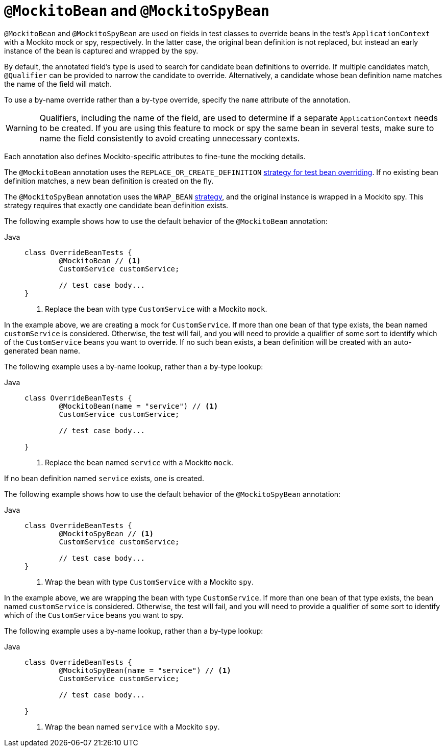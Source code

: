[[spring-testing-annotation-beanoverriding-mockitobean]]
= `@MockitoBean` and `@MockitoSpyBean`

`@MockitoBean` and `@MockitoSpyBean` are used on fields in test classes to override beans
in the test's `ApplicationContext` with a Mockito mock or spy, respectively. In the
latter case, the original bean definition is not replaced, but instead an early instance
of the bean is captured and wrapped by the spy.

By default, the annotated field's type is used to search for candidate bean definitions
to override. If multiple candidates match, `@Qualifier` can be provided to narrow the
candidate to override. Alternatively, a candidate whose bean definition name matches the
name of the field will match.

To use a by-name override rather than a by-type override, specify the `name` attribute
of the annotation.

[WARNING]
====
Qualifiers, including the name of the field, are used to determine if a separate
`ApplicationContext` needs to be created. If you are using this feature to mock or spy
the same bean in several tests, make sure to name the field consistently to avoid
creating unnecessary contexts.
====

Each annotation also defines Mockito-specific attributes to fine-tune the mocking details.

The `@MockitoBean` annotation uses the `REPLACE_OR_CREATE_DEFINITION`
xref:testing/testcontext-framework/bean-overriding.adoc#testcontext-bean-overriding-custom[strategy for test bean overriding].
If no existing bean definition matches, a new bean definition is created on the fly.

The `@MockitoSpyBean` annotation uses the `WRAP_BEAN`
xref:testing/testcontext-framework/bean-overriding.adoc#testcontext-bean-overriding-custom[strategy],
and the original instance is wrapped in a Mockito spy. This strategy requires that
exactly one candidate bean definition exists.

The following example shows how to use the default behavior of the `@MockitoBean` annotation:

[tabs]
======
Java::
+
[source,java,indent=0,subs="verbatim,quotes",role="primary"]
----
	class OverrideBeanTests {
		@MockitoBean // <1>
		CustomService customService;

		// test case body...
	}
----
<1> Replace the bean with type `CustomService` with a Mockito `mock`.
======

In the example above, we are creating a mock for `CustomService`. If more than one bean
of that type exists, the bean named `customService` is considered. Otherwise, the test
will fail, and you will need to provide a qualifier of some sort to identify which of the
`CustomService` beans you want to override. If no such bean exists, a bean definition
will be created with an auto-generated bean name.

The following example uses a by-name lookup, rather than a by-type lookup:

[tabs]
======
Java::
+
[source,java,indent=0,subs="verbatim,quotes",role="primary"]
----
	class OverrideBeanTests {
		@MockitoBean(name = "service") // <1>
		CustomService customService;

		// test case body...

	}
----
<1> Replace the bean named `service` with a Mockito `mock`.
======

If no bean definition named `service` exists, one is created.

The following example shows how to use the default behavior of the `@MockitoSpyBean` annotation:

[tabs]
======
Java::
+
[source,java,indent=0,subs="verbatim,quotes",role="primary"]
----
	class OverrideBeanTests {
		@MockitoSpyBean // <1>
		CustomService customService;

		// test case body...
	}
----
<1> Wrap the bean with type `CustomService` with a Mockito `spy`.
======

In the example above, we are wrapping the bean with type `CustomService`. If more than
one bean of that type exists, the bean named `customService` is considered. Otherwise,
the test will fail, and you will need to provide a qualifier of some sort to identify
which of the `CustomService` beans you want to spy.

The following example uses a by-name lookup, rather than a by-type lookup:

[tabs]
======
Java::
+
[source,java,indent=0,subs="verbatim,quotes",role="primary"]
----
	class OverrideBeanTests {
		@MockitoSpyBean(name = "service") // <1>
		CustomService customService;

		// test case body...

	}
----
<1> Wrap the bean named `service` with a Mockito `spy`.
======
